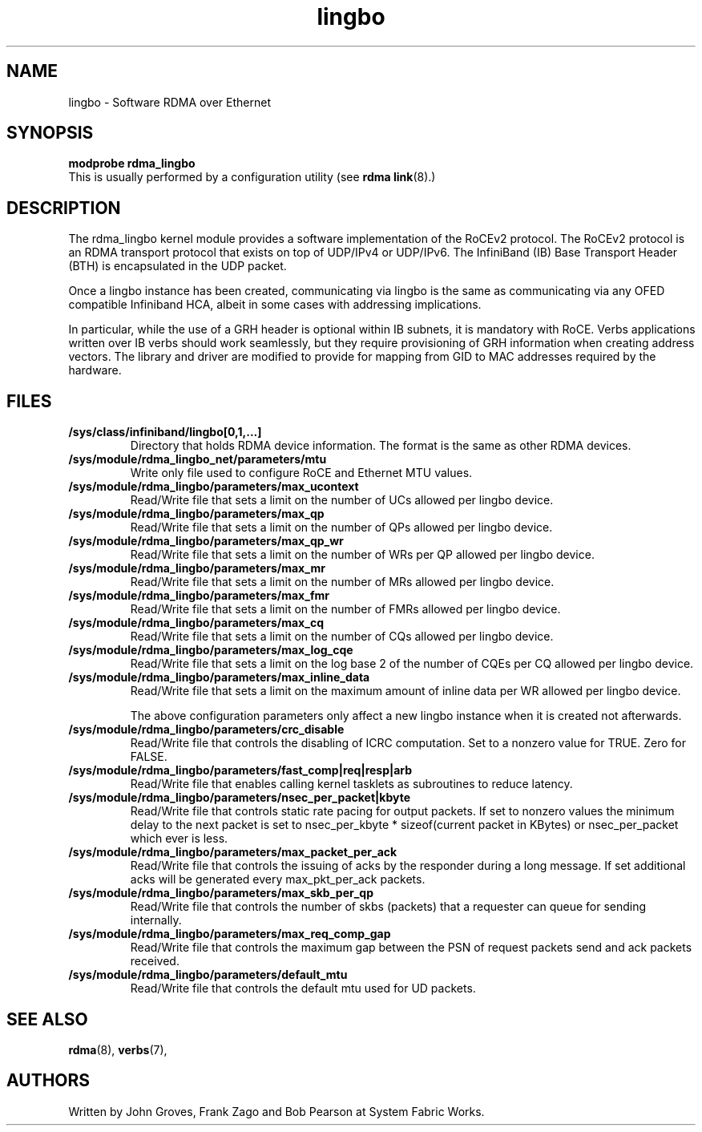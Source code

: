 .\" -*- nroff -*-
.\"
.TH lingbo 7 2011-06-29 1.0.0
.SH "NAME"
lingbo \- Software RDMA over Ethernet
.SH "SYNOPSIS"
\fBmodprobe rdma_lingbo\fR
.br
This is usually performed by a configuration utility (see \fBrdma link\fR(8).)

.SH "DESCRIPTION"
The rdma_lingbo kernel module provides a software implementation of the RoCEv2
protocol. The RoCEv2 protocol is an RDMA transport protocol that exists on
top of UDP/IPv4 or UDP/IPv6. The InfiniBand (IB) Base Transport Header (BTH)
is encapsulated in the UDP packet.

Once a lingbo instance has been created, communicating via lingbo is the same as communicating via any OFED compatible Infiniband HCA, albeit in some cases with addressing implications.

In particular, while the use of a GRH header is optional within IB subnets, it is mandatory with RoCE.  Verbs applications written over IB verbs should work seamlessly, but they require provisioning of GRH information when creating address vectors. The library and driver are modified to provide for mapping from GID to MAC addresses required by the hardware.

.SH "FILES"
.TP
\fB/sys/class/infiniband/lingbo[0,1,...]\fR
Directory that holds RDMA device information. The format is the same as other RDMA devices.

.TP
\fB/sys/module/rdma_lingbo_net/parameters/mtu\fR
Write only file used to configure RoCE and Ethernet MTU values.

.TP
\fB/sys/module/rdma_lingbo/parameters/max_ucontext\fR
Read/Write file that sets a limit on the number of UCs allowed per lingbo device.

.TP
\fB/sys/module/rdma_lingbo/parameters/max_qp\fR
Read/Write file that sets a limit on the number of QPs allowed per lingbo device.

.TP
\fB/sys/module/rdma_lingbo/parameters/max_qp_wr\fR
Read/Write file that sets a limit on the number of WRs per QP allowed per lingbo device.

.TP
\fB/sys/module/rdma_lingbo/parameters/max_mr\fR
Read/Write file that sets a limit on the number of MRs allowed per lingbo device.

.TP
\fB/sys/module/rdma_lingbo/parameters/max_fmr\fR
Read/Write file that sets a limit on the number of FMRs allowed per lingbo device.

.TP
\fB/sys/module/rdma_lingbo/parameters/max_cq\fR
Read/Write file that sets a limit on the number of CQs allowed per lingbo device.

.TP
\fB/sys/module/rdma_lingbo/parameters/max_log_cqe\fR
Read/Write file that sets a limit on the log base 2 of the number of CQEs per CQ allowed per lingbo device.

.TP
\fB/sys/module/rdma_lingbo/parameters/max_inline_data\fR
Read/Write file that sets a limit on the maximum amount of inline data per WR allowed per lingbo device.

The above configuration parameters only affect a new lingbo instance when it is created not afterwards.

.TP
\fB/sys/module/rdma_lingbo/parameters/crc_disable\fR
Read/Write file that controls the disabling of ICRC computation. Set to a nonzero value for TRUE. Zero for FALSE.

.TP
\fB/sys/module/rdma_lingbo/parameters/fast_comp|req|resp|arb\fR
Read/Write file that enables calling kernel tasklets as subroutines to reduce latency.

.TP
\fB/sys/module/rdma_lingbo/parameters/nsec_per_packet|kbyte\fR
Read/Write file that controls static rate pacing for output packets. If set to nonzero values the minimum delay to the next packet is set to nsec_per_kbyte * sizeof(current packet in KBytes) or nsec_per_packet which ever is less.

.TP
\fB/sys/module/rdma_lingbo/parameters/max_packet_per_ack\fR
Read/Write file that controls the issuing of acks by the responder during a long message. If set additional acks will be generated every max_pkt_per_ack packets.

.TP
\fB/sys/module/rdma_lingbo/parameters/max_skb_per_qp\fR
Read/Write file that controls the number of skbs (packets) that a requester can queue for sending internally.

.TP
\fB/sys/module/rdma_lingbo/parameters/max_req_comp_gap\fR
Read/Write file that controls the maximum gap between the PSN of request packets send and ack packets received.

.TP
\fB/sys/module/rdma_lingbo/parameters/default_mtu\fR
Read/Write file that controls the default mtu used for UD packets.

.SH "SEE ALSO"
.BR rdma (8),
.BR verbs (7),

.SH "AUTHORS"
Written by John Groves, Frank Zago and Bob Pearson at System Fabric Works.
